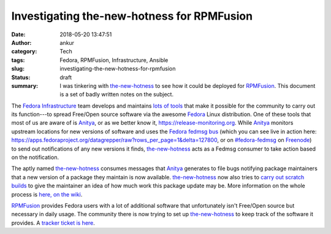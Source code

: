 Investigating the-new-hotness for RPMFusion
###########################################
:date: 2018-05-20 13:47:51
:author: ankur
:category: Tech
:tags: Fedora, RPMFusion, Infrastructure, Ansible
:slug: investigating-the-new-hotness-for-rpmfusion
:status: draft
:summary: I was tinkering with the-new-hotness_ to see how it could be deployed
          for RPMFusion_. This document is a set of badly written notes on the
          subject.


.. image:: {filename}/images/20180520-release-monitoring.png
    :alt: Release monitoring at apps.fedoraproject.org
    :target: {filename}/images/20180520-release-monitoring.png
    :width: 80%
    :class: text-center img-responsive pagination-centered


The `Fedora Infrastructure`_ team develops and maintains `lots of tools <https://apps.fedoraproject.org>`__
that make it possible for the community to carry out its function---to spread
Free/Open source software via the awesome Fedora_ Linux distribution. One of
these tools that most of us are aware of is Anitya_, or as we better know it,
https://release-monitoring.org. While Anitya_ monitors upstream locations for
new versions of software and uses the `Fedora fedmsg bus`_ (which you can see
live in action here:
https://apps.fedoraproject.org/datagrepper/raw?rows_per_page=1&delta=127800, or
on `#fedora-fedmsg <https://webchat.freenode.net/?channels=#fedora-fedmsg>`__
on Freenode_) to send out notifications of any new versions it finds,
the-new-hotness_ acts as a Fedmsg consumer to take action based on the
notification.

The aptly named the-new-hotness_ consumes messages that Anitya_ generates to
file bugs notifying package maintainers that a new version of a package they
maintain is now available. the-new-hotness_ now also tries to `carry out
scratch builds
<https://fedoramagazine.org/rebase-helper-tool-rebases-upstream-monitoring-services/>`__
to give the maintainer an idea of how much work this package update may be.
More information on the whole process is `here, on the wiki
<https://fedoraproject.org/wiki/Upstream_release_monitoring>`__.


.. image:: https://rpmfusion.org/moin_static199/rpmfusion/logo.png
    :alt: Release monitoring at apps.fedoraproject.org
    :target: https://rpmfusion.org
    :class: text-center img-responsive pagination-centered


RPMFusion_ provides Fedora users with a lot of additional software that
unfortunately isn't Free/Open source but necessary in daily usage. The
community there is now trying to set up the-new-hotness_ to keep track of the
software it provides. A `tracker ticket is here
<https://bugzilla.rpmfusion.org/show_bug.cgi?id=4897>`__.


.. _the-new-hotness: https://github.com/fedora-infra/the-new-hotness
.. _RPMFusion: https://rpmfusion.org
.. _Fedora: https://getfedora.org
.. _Fedora Infrastructure: https://fedoraproject.org/wiki/Infrastructure
.. _Anitya: https://github.com/fedora-infra/anitya
.. _Fedora fedmsg bus: http://www.fedmsg.com/en/stable/
.. _Freenode: https://freenode.net
